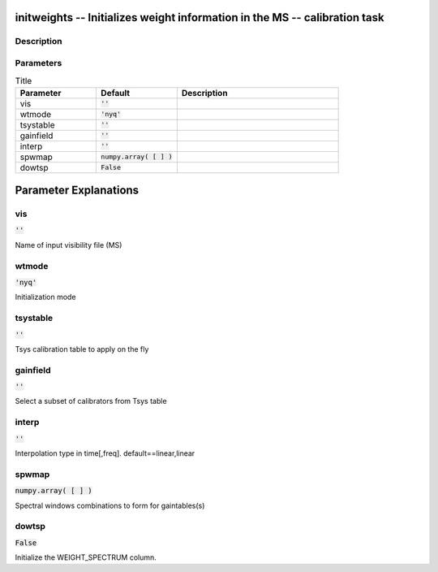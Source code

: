 initweights -- Initializes weight information in the MS -- calibration task
=======================================

Description
---------------------------------------



Parameters
---------------------------------------

.. list-table:: Title
   :widths: 25 25 50 
   :header-rows: 1
   
   * - Parameter
     - Default
     - Description
   * - vis
     - :code:`''`
     - 
   * - wtmode
     - :code:`'nyq'`
     - 
   * - tsystable
     - :code:`''`
     - 
   * - gainfield
     - :code:`''`
     - 
   * - interp
     - :code:`''`
     - 
   * - spwmap
     - :code:`numpy.array( [  ] )`
     - 
   * - dowtsp
     - :code:`False`
     - 


Parameter Explanations
=======================================



vis
---------------------------------------

:code:`''`

Name of input visibility file (MS)


wtmode
---------------------------------------

:code:`'nyq'`

Initialization mode


tsystable
---------------------------------------

:code:`''`

Tsys calibration table to apply on the fly


gainfield
---------------------------------------

:code:`''`

Select a subset of calibrators from Tsys table


interp
---------------------------------------

:code:`''`

Interpolation type in time[,freq]. default==linear,linear


spwmap
---------------------------------------

:code:`numpy.array( [  ] )`

Spectral windows combinations to form for gaintables(s)


dowtsp
---------------------------------------

:code:`False`

Initialize the WEIGHT_SPECTRUM column.




